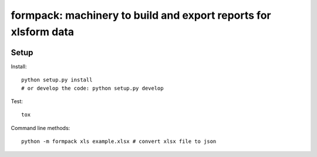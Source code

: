 formpack: machinery to build and export reports for xlsform data
================================================================

.. image:: https://travis-ci.org/kobotoolbox/formpack.svg?branch=master
    :target: https://travis-ci.org/kobotoolbox/formpack

Setup
-----

Install::

    python setup.py install
    # or develop the code: python setup.py develop

Test::

    tox

Command line methods::

    python -m formpack xls example.xlsx # convert xlsx file to json
